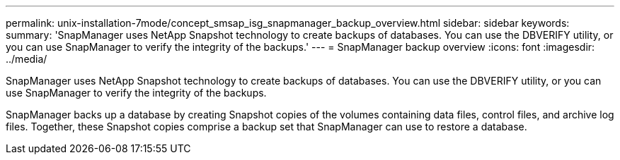 ---
permalink: unix-installation-7mode/concept_smsap_isg_snapmanager_backup_overview.html
sidebar: sidebar
keywords: 
summary: 'SnapManager uses NetApp Snapshot technology to create backups of databases. You can use the DBVERIFY utility, or you can use SnapManager to verify the integrity of the backups.'
---
= SnapManager backup overview
:icons: font
:imagesdir: ../media/

[.lead]
SnapManager uses NetApp Snapshot technology to create backups of databases. You can use the DBVERIFY utility, or you can use SnapManager to verify the integrity of the backups.

SnapManager backs up a database by creating Snapshot copies of the volumes containing data files, control files, and archive log files. Together, these Snapshot copies comprise a backup set that SnapManager can use to restore a database.
